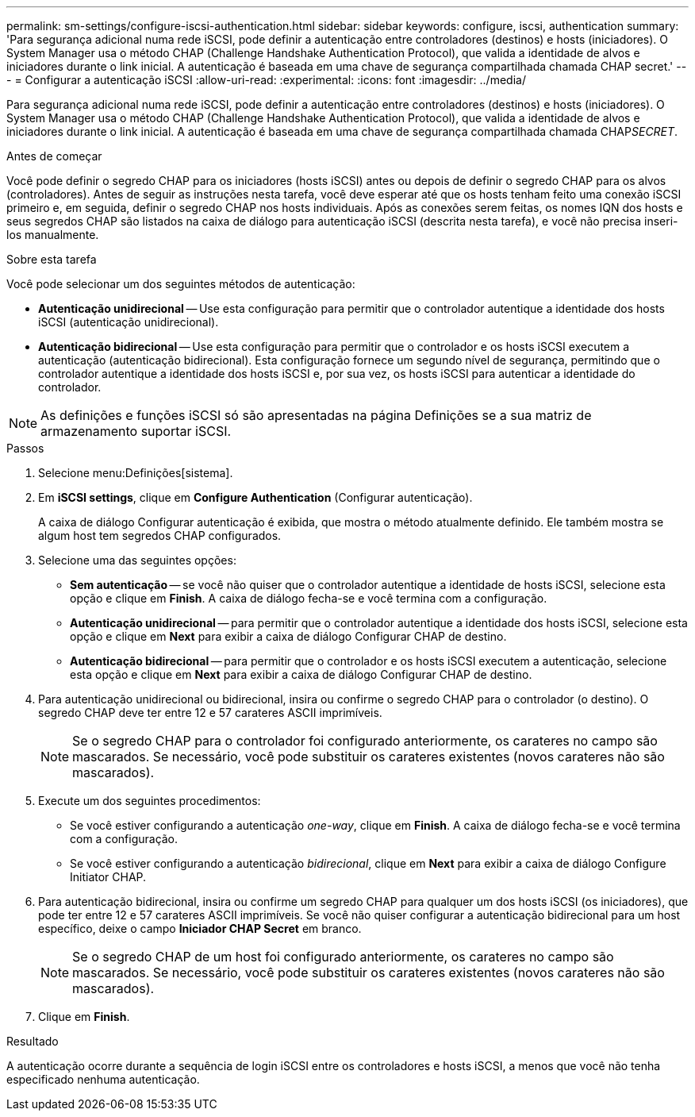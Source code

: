 ---
permalink: sm-settings/configure-iscsi-authentication.html 
sidebar: sidebar 
keywords: configure, iscsi, authentication 
summary: 'Para segurança adicional numa rede iSCSI, pode definir a autenticação entre controladores (destinos) e hosts (iniciadores). O System Manager usa o método CHAP (Challenge Handshake Authentication Protocol), que valida a identidade de alvos e iniciadores durante o link inicial. A autenticação é baseada em uma chave de segurança compartilhada chamada CHAP secret.' 
---
= Configurar a autenticação iSCSI
:allow-uri-read: 
:experimental: 
:icons: font
:imagesdir: ../media/


[role="lead"]
Para segurança adicional numa rede iSCSI, pode definir a autenticação entre controladores (destinos) e hosts (iniciadores). O System Manager usa o método CHAP (Challenge Handshake Authentication Protocol), que valida a identidade de alvos e iniciadores durante o link inicial. A autenticação é baseada em uma chave de segurança compartilhada chamada CHAP__SECRET__.

.Antes de começar
Você pode definir o segredo CHAP para os iniciadores (hosts iSCSI) antes ou depois de definir o segredo CHAP para os alvos (controladores). Antes de seguir as instruções nesta tarefa, você deve esperar até que os hosts tenham feito uma conexão iSCSI primeiro e, em seguida, definir o segredo CHAP nos hosts individuais. Após as conexões serem feitas, os nomes IQN dos hosts e seus segredos CHAP são listados na caixa de diálogo para autenticação iSCSI (descrita nesta tarefa), e você não precisa inseri-los manualmente.

.Sobre esta tarefa
Você pode selecionar um dos seguintes métodos de autenticação:

* *Autenticação unidirecional* -- Use esta configuração para permitir que o controlador autentique a identidade dos hosts iSCSI (autenticação unidirecional).
* *Autenticação bidirecional* -- Use esta configuração para permitir que o controlador e os hosts iSCSI executem a autenticação (autenticação bidirecional). Esta configuração fornece um segundo nível de segurança, permitindo que o controlador autentique a identidade dos hosts iSCSI e, por sua vez, os hosts iSCSI para autenticar a identidade do controlador.


[NOTE]
====
As definições e funções iSCSI só são apresentadas na página Definições se a sua matriz de armazenamento suportar iSCSI.

====
.Passos
. Selecione menu:Definições[sistema].
. Em *iSCSI settings*, clique em *Configure Authentication* (Configurar autenticação).
+
A caixa de diálogo Configurar autenticação é exibida, que mostra o método atualmente definido. Ele também mostra se algum host tem segredos CHAP configurados.

. Selecione uma das seguintes opções:
+
** *Sem autenticação* -- se você não quiser que o controlador autentique a identidade de hosts iSCSI, selecione esta opção e clique em *Finish*. A caixa de diálogo fecha-se e você termina com a configuração.
** *Autenticação unidirecional* -- para permitir que o controlador autentique a identidade dos hosts iSCSI, selecione esta opção e clique em *Next* para exibir a caixa de diálogo Configurar CHAP de destino.
** *Autenticação bidirecional* -- para permitir que o controlador e os hosts iSCSI executem a autenticação, selecione esta opção e clique em *Next* para exibir a caixa de diálogo Configurar CHAP de destino.


. Para autenticação unidirecional ou bidirecional, insira ou confirme o segredo CHAP para o controlador (o destino). O segredo CHAP deve ter entre 12 e 57 carateres ASCII imprimíveis.
+
[NOTE]
====
Se o segredo CHAP para o controlador foi configurado anteriormente, os carateres no campo são mascarados. Se necessário, você pode substituir os carateres existentes (novos carateres não são mascarados).

====
. Execute um dos seguintes procedimentos:
+
** Se você estiver configurando a autenticação _one-way_, clique em *Finish*. A caixa de diálogo fecha-se e você termina com a configuração.
** Se você estiver configurando a autenticação _bidirecional_, clique em *Next* para exibir a caixa de diálogo Configure Initiator CHAP.


. Para autenticação bidirecional, insira ou confirme um segredo CHAP para qualquer um dos hosts iSCSI (os iniciadores), que pode ter entre 12 e 57 carateres ASCII imprimíveis. Se você não quiser configurar a autenticação bidirecional para um host específico, deixe o campo *Iniciador CHAP Secret* em branco.
+
[NOTE]
====
Se o segredo CHAP de um host foi configurado anteriormente, os carateres no campo são mascarados. Se necessário, você pode substituir os carateres existentes (novos carateres não são mascarados).

====
. Clique em *Finish*.


.Resultado
A autenticação ocorre durante a sequência de login iSCSI entre os controladores e hosts iSCSI, a menos que você não tenha especificado nenhuma autenticação.
